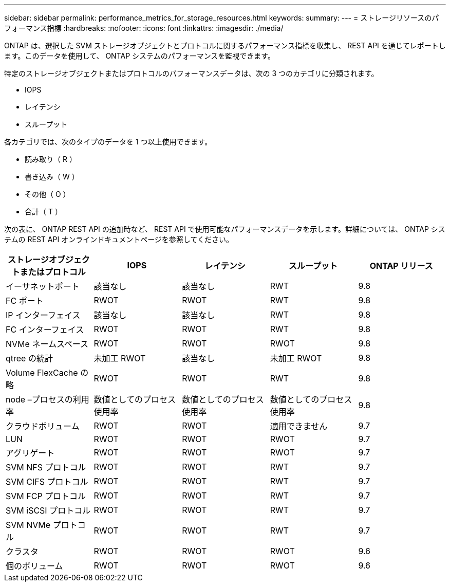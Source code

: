 ---
sidebar: sidebar 
permalink: performance_metrics_for_storage_resources.html 
keywords:  
summary:  
---
= ストレージリソースのパフォーマンス指標
:hardbreaks:
:nofooter: 
:icons: font
:linkattrs: 
:imagesdir: ./media/


[role="lead"]
ONTAP は、選択した SVM ストレージオブジェクトとプロトコルに関するパフォーマンス指標を収集し、 REST API を通じてレポートします。このデータを使用して、 ONTAP システムのパフォーマンスを監視できます。

特定のストレージオブジェクトまたはプロトコルのパフォーマンスデータは、次の 3 つのカテゴリに分類されます。

* IOPS
* レイテンシ
* スループット


各カテゴリでは、次のタイプのデータを 1 つ以上使用できます。

* 読み取り（ R ）
* 書き込み（ W ）
* その他（ O ）
* 合計（ T ）


次の表に、 ONTAP REST API の追加時など、 REST API で使用可能なパフォーマンスデータを示します。詳細については、 ONTAP システムの REST API オンラインドキュメントページを参照してください。

|===
| ストレージオブジェクトまたはプロトコル | IOPS | レイテンシ | スループット | ONTAP リリース 


| イーサネットポート | 該当なし | 該当なし | RWT | 9.8 


| FC ポート | RWOT | RWOT | RWT | 9.8 


| IP インターフェイス | 該当なし | 該当なし | RWT | 9.8 


| FC インターフェイス | RWOT | RWOT | RWT | 9.8 


| NVMe ネームスペース | RWOT | RWOT | RWOT | 9.8 


| qtree の統計 | 未加工 RWOT | 該当なし | 未加工 RWOT | 9.8 


| Volume FlexCache の略 | RWOT | RWOT | RWT | 9.8 


| node –プロセスの利用率 | 数値としてのプロセス使用率 | 数値としてのプロセス使用率 | 数値としてのプロセス使用率 | 9.8 


| クラウドボリューム | RWOT | RWOT | 適用できません | 9.7 


| LUN | RWOT | RWOT | RWOT | 9.7 


| アグリゲート | RWOT | RWOT | RWOT | 9.7 


| SVM NFS プロトコル | RWOT | RWOT | RWT | 9.7 


| SVM CIFS プロトコル | RWOT | RWOT | RWT | 9.7 


| SVM FCP プロトコル | RWOT | RWOT | RWT | 9.7 


| SVM iSCSI プロトコル | RWOT | RWOT | RWT | 9.7 


| SVM NVMe プロトコル | RWOT | RWOT | RWT | 9.7 


| クラスタ | RWOT | RWOT | RWOT | 9.6 


| 個のボリューム | RWOT | RWOT | RWOT | 9.6 
|===
